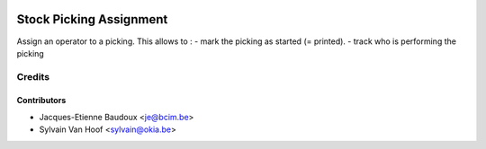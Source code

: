 .. image:: https://img.shields.io/badge/licence-AGPL--3-blue.svg
   :target: http://www.gnu.org/licenses/agpl-3.0-standalone.html
   :alt: License: AGPL-3

========================
Stock Picking Assignment
========================

Assign an operator to a picking.
This allows to :
- mark the picking as started (= printed).
- track who is performing the picking

Credits
=======

Contributors
------------

* Jacques-Etienne Baudoux <je@bcim.be>
* Sylvain Van Hoof <sylvain@okia.be>
